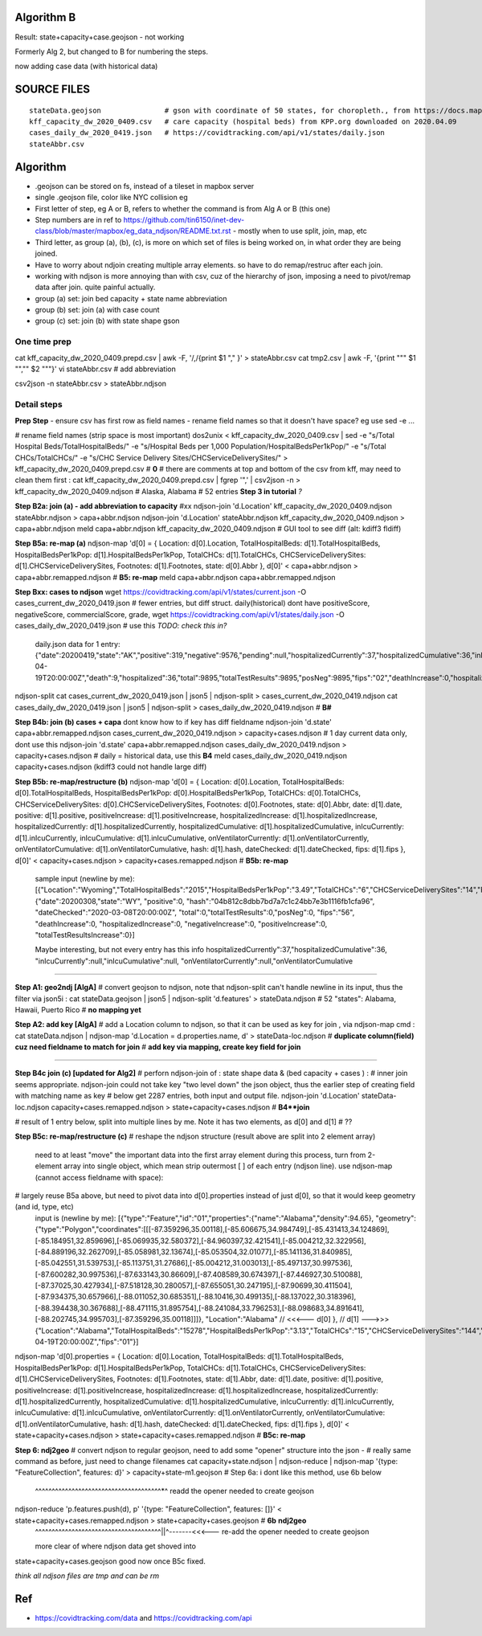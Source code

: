 
Algorithm B
===========

Result: state+capacity+case.geojson - not working

Formerly Alg 2, but changed to B for numbering the steps.

now adding case data (with historical data)



SOURCE FILES
============

::

	stateData.geojson		# gson with coordinate of 50 states, for choropleth., from https://docs.mapbox.com/help/tutorials/choropleth-studio-gl-pt-1
	kff_capacity_dw_2020_0409.csv	# care capacity (hospital beds) from KPP.org downloaded on 2020.04.09
        cases_daily_dw_2020_0419.json   # https://covidtracking.com/api/v1/states/daily.json
        stateAbbr.csv

Algorithm
=========


* .geojson can be stored on fs, instead of a tileset in mapbox server
* single .geojson file, color like NYC collision eg

* First letter of step, eg A or B, refers to whether the command is from Alg A or B (this one)
* Step numbers are in ref to https://github.com/tin6150/inet-dev-class/blob/master/mapbox/eg_data_ndjson/README.txt.rst - mostly when to use split, join, map, etc
* Third letter, as group (a), (b), (c), is more on which set of files is being worked on, in what order they are being joined.

* Have to worry about ndjoin creating multiple array elements.  so have to do remap/restruc after each join.
* working with ndjson is more annoying than with csv, cuz of the hierarchy of json, imposing a need to pivot/remap data after join.  quite painful actually.

* group (a) set: join bed capacity + state name abbreviation
* group (b) set: join (a) with case count
* group (c) set: join (b) with state shape gson


One time prep
-------------

cat kff_capacity_dw_2020_0409.prepd.csv | awk -F, '/,/{print $1 "," }' > stateAbbr.csv
cat tmp2.csv | awk -F, '{print "\"" $1 "\",\"" $2 "\""}' 
vi stateAbbr.csv # add abbreviation

csv2json -n stateAbbr.csv > stateAbbr.ndjson

Detail steps 
------------ 


**Prep Step**
- ensure csv has first row as field names
- rename field names so that it doesn't have space? eg use sed -e ... 


# rename field names (strip space is most important)
dos2unix < kff_capacity_dw_2020_0409.csv | sed -e "s/Total Hospital Beds/TotalHospitalBeds/" -e "s/Hospital Beds per 1,000 Population/HospitalBedsPer1kPop/"  -e "s/Total CHCs/TotalCHCs/" -e "s/CHC Service Delivery Sites/CHCServiceDeliverySites/" > kff_capacity_dw_2020_0409.prepd.csv # **0**
# there are comments at top and bottom of the csv from kff, may need to clean them first :
cat kff_capacity_dw_2020_0409.prepd.csv  | fgrep '",' | csv2json -n > kff_capacity_dw_2020_0409.ndjson # Alaska, Alabama  # 52 entries **Step 3 in tutorial** *?*

**Step B2a: join (a) - add abbreviation to capacity**
#xx ndjson-join 'd.Location' kff_capacity_dw_2020_0409.ndjson stateAbbr.ndjson > capa+abbr.ndjson
ndjson-join 'd.Location' stateAbbr.ndjson kff_capacity_dw_2020_0409.ndjson > capa+abbr.ndjson
meld capa+abbr.ndjson kff_capacity_dw_2020_0409.ndjson # GUI tool to see diff (alt: kdiff3 fldiff)

**Step B5a: re-map (a)**
ndjson-map 'd[0] = { Location: d[0].Location, TotalHospitalBeds: d[1].TotalHospitalBeds, HospitalBedsPer1kPop: d[1].HospitalBedsPer1kPop, TotalCHCs: d[1].TotalCHCs, CHCServiceDeliverySites: d[1].CHCServiceDeliverySites, Footnotes: d[1].Footnotes, state: d[0].Abbr }, d[0]'  < capa+abbr.ndjson >  capa+abbr.remapped.ndjson  # **B5: re-map**
meld  capa+abbr.ndjson  capa+abbr.remapped.ndjson



**Step Bxx: cases to ndjson**
wget https://covidtracking.com/api/v1/states/current.json -O cases_current_dw_2020_0419.json  # fewer entries, but diff struct.  daily(historical) dont have positiveScore, negativeScore, commercialScore, grade,
wget https://covidtracking.com/api/v1/states/daily.json   -O cases_daily_dw_2020_0419.json    # use this *TODO: check this in?*

        daily.json data for 1 entry:
        {"date":20200419,"state":"AK","positive":319,"negative":9576,"pending":null,"hospitalizedCurrently":37,"hospitalizedCumulative":36,"inIcuCurrently":null,"inIcuCumulative":null,"onVentilatorCurrently":null,"onVentilatorCumulative":null,"recovered":153,"hash":"a55d5f5198d699a8859e16fc9fa49cbecbc61939","dateChecked":"2020-04-19T20:00:00Z","death":9,"hospitalized":36,"total":9895,"totalTestResults":9895,"posNeg":9895,"fips":"02","deathIncrease":0,"hospitalizedIncrease":0,"negativeIncrease":235,"positiveIncrease":5,"totalTestResultsIncrease":240},


ndjson-split 
cat cases_current_dw_2020_0419.json | json5 | ndjson-split  > cases_current_dw_2020_0419.ndjson
cat cases_daily_dw_2020_0419.json   | json5 | ndjson-split  > cases_daily_dw_2020_0419.ndjson    # **B#**

**Step B4b: join (b) cases + capa** 
dont know how to if key has diff fieldname
ndjson-join 'd.state' capa+abbr.remapped.ndjson cases_current_dw_2020_0419.ndjson > capacity+cases.ndjson # 1 day current data only, dont use this
ndjson-join 'd.state' capa+abbr.remapped.ndjson cases_daily_dw_2020_0419.ndjson   > capacity+cases.ndjson # daily = historical data, use this **B4**
meld cases_daily_dw_2020_0419.ndjson capacity+cases.ndjson (kdiff3 could not handle large diff)


**Step B5b: re-map/restructure (b)**
ndjson-map  'd[0] = { Location: d[0].Location, TotalHospitalBeds: d[0].TotalHospitalBeds, HospitalBedsPer1kPop: d[0].HospitalBedsPer1kPop, TotalCHCs: d[0].TotalCHCs, CHCServiceDeliverySites: d[0].CHCServiceDeliverySites, Footnotes: d[0].Footnotes, state: d[0].Abbr,   date: d[1].date, positive: d[1].positive, positiveIncrease: d[1].positiveIncrease, hospitalizedIncrease: d[1].hospitalizedIncrease,  hospitalizedCurrently: d[1].hospitalizedCurrently, hospitalizedCumulative: d[1].hospitalizedCumulative, inIcuCurrently: d[1].inIcuCurrently, inIcuCumulative: d[1].inIcuCumulative, onVentilatorCurrently: d[1].onVentilatorCurrently, onVentilatorCumulative: d[1].onVentilatorCumulative,   hash: d[1].hash, dateChecked: d[1].dateChecked, fips: d[1].fips  }, d[0]'  < capacity+cases.ndjson > capacity+cases.remapped.ndjson  # **B5b: re-map**

        sample input (newline by me):
        [{"Location":"Wyoming","TotalHospitalBeds":"2015","HospitalBedsPer1kPop":"3.49","TotalCHCs":"6","CHCServiceDeliverySites":"14","Footnotes":"","state":"WY"},
        {"date":20200308,"state":"WY",
        "positive":0,
        "hash":"04b812c8dbb7bd7a7c1c24bb7e3b1116fb1cfa96",
        "dateChecked":"2020-03-08T20:00:00Z",
        "total":0,"totalTestResults":0,"posNeg":0,
        "fips":"56",
        "deathIncrease":0,
        "hospitalizedIncrease":0,
        "negativeIncrease":0,
        "positiveIncrease":0,
        "totalTestResultsIncrease":0}]

        Maybe interesting, but not every entry has this info
        hospitalizedCurrently":37,"hospitalizedCumulative":36,
        "inIcuCurrently":null,"inIcuCumulative":null,
        "onVentilatorCurrently":null,"onVentilatorCumulative

~~~~

**Step A1: geo2ndj [AlgA]**
# convert geojson to ndjson, note that ndjson-split can't handle newline in its input, thus the filter via json5i :
cat stateData.geojson | json5 | ndjson-split 'd.features' > stateData.ndjson # 52 "states": Alabama, Hawaii, Puerto Rico  # **no mapping yet**

**Step A2: add key [AlgA]** 
# add a Location column to ndjson, so that it can be used as key for join , via ndjson-map cmd :
cat stateData.ndjson | ndjson-map 'd.Location = d.properties.name, d' > stateData-loc.ndjson #  **duplicate column(field) cuz need fieldname to match for join**
# **add key via mapping, create key field for join**

~~~~

**Step B4c join (c) [updated for Alg2]**
# perforn ndjson-join of : state shape data & (bed capacity + cases ) :
# inner join seems appropriate.  ndjson-join could not take key "two level down" the json object, thus the earlier step of creating field with matching name as key
# below get 2287 entries, both input and output file.
ndjson-join  'd.Location'  stateData-loc.ndjson  capacity+cases.remapped.ndjson    > state+capacity+cases.ndjson    # **B4**join**   

# result of 1 entry below, split into multiple lines by me.  Note it has two elements, as d[0] and d[1] # ??


**Step B5c: re-map/restructure (c)**
# reshape the ndjson structure (result above are split into 2 element array)
  need to at least "move" the important data into the first array element 
  during this process, turn from 2-element array into single object, which mean strip outermost [ ] of each entry (ndjson line).
  use ndjson-map (cannot access fieldname with space):
# largely reuse B5a above, but need to pivot data into d[0].properties instead of just d[0], so that it would keep geometry (and id, type, etc) 
  input is (newline by me):
  [{"type":"Feature","id":"01","properties":{"name":"Alabama","density":94.65},
  "geometry":{"type":"Polygon","coordinates":[[[-87.359296,35.00118],[-85.606675,34.984749],[-85.431413,34.124869],[-85.184951,32.859696],[-85.069935,32.580372],[-84.960397,32.421541],[-85.004212,32.322956],[-84.889196,32.262709],[-85.058981,32.13674],[-85.053504,32.01077],[-85.141136,31.840985],[-85.042551,31.539753],[-85.113751,31.27686],[-85.004212,31.003013],[-85.497137,30.997536],[-87.600282,30.997536],[-87.633143,30.86609],[-87.408589,30.674397],[-87.446927,30.510088],[-87.37025,30.427934],[-87.518128,30.280057],[-87.655051,30.247195],[-87.90699,30.411504],[-87.934375,30.657966],[-88.011052,30.685351],[-88.10416,30.499135],[-88.137022,30.318396],[-88.394438,30.367688],[-88.471115,31.895754],[-88.241084,33.796253],[-88.098683,34.891641],[-88.202745,34.995703],[-87.359296,35.00118]]]},
  "Location":"Alabama"   // <<<--- d[0]
  },                     // d[1] --->>>
  {"Location":"Alabama","TotalHospitalBeds":"15278","HospitalBedsPer1kPop":"3.13","TotalCHCs":"15","CHCServiceDeliverySites":"144","Footnotes":"","date":20200419,"positive":4837,"positiveIncrease":182,"hospitalizedIncrease":21,"hospitalizedCurrently":null,"hospitalizedCumulative":641,"inIcuCurrently":null,"inIcuCumulative":260,"onVentilatorCurrently":null,"onVentilatorCumulative":157,"hash":"e120fdc84c91ed23d5f4a2a00e930fbf90f652b3","dateChecked":"2020-04-19T20:00:00Z","fips":"01"}]


ndjson-map  'd[0].properties = { Location: d[0].Location, TotalHospitalBeds: d[1].TotalHospitalBeds, HospitalBedsPer1kPop: d[1].HospitalBedsPer1kPop, TotalCHCs: d[1].TotalCHCs, CHCServiceDeliverySites: d[1].CHCServiceDeliverySites, Footnotes: d[1].Footnotes, state: d[1].Abbr,   date: d[1].date, positive: d[1].positive, positiveIncrease: d[1].positiveIncrease, hospitalizedIncrease: d[1].hospitalizedIncrease,  hospitalizedCurrently: d[1].hospitalizedCurrently, hospitalizedCumulative: d[1].hospitalizedCumulative, inIcuCurrently: d[1].inIcuCurrently, inIcuCumulative: d[1].inIcuCumulative, onVentilatorCurrently: d[1].onVentilatorCurrently, onVentilatorCumulative: d[1].onVentilatorCumulative,   hash: d[1].hash, dateChecked: d[1].dateChecked, fips: d[1].fips  }, d[0]'  < state+capacity+cases.ndjson > state+capacity+cases.remapped.ndjson  # **B5c: re-map**


**Step 6: ndj2geo**
# convert ndjson to regular geojson, need to add some "opener" structure into the json - 
# really same command as before, just need to change filenames
cat capacity+state.ndjson    | ndjson-reduce | ndjson-map '{type: "FeatureCollection", features: d}'  > capacity+state-m1.geojson # Step 6a: i dont like this method, use 6b below
                                                           ^^^^^^^^^^^^^^^^^^^^^^^^^^^^^^^^^^^^^^*^ readd the opener needed to create geojson

ndjson-reduce 'p.features.push(d), p' '{type: "FeatureCollection", features: []}'  < state+capacity+cases.remapped.ndjson  > state+capacity+cases.geojson  # **6b** **ndj2geo** 
                                   |   ^^^^^^^^^^^^^^^^^^^^^^^^^^^^^^^^^^^^^^||^-------<<<--- re-add the opener needed to create geojson
                                   more clear of where ndjson data get shoved into


state+capacity+cases.geojson  good now once B5c fixed.


*think all ndjson files are tmp and can be rm*



Ref
===

* https://covidtracking.com/data  and  https://covidtracking.com/api
 


.. # use 8-space tab as that's how github render the rst
.. # vim: shiftwidth=8 tabstop=8 noexpandtab paste 
